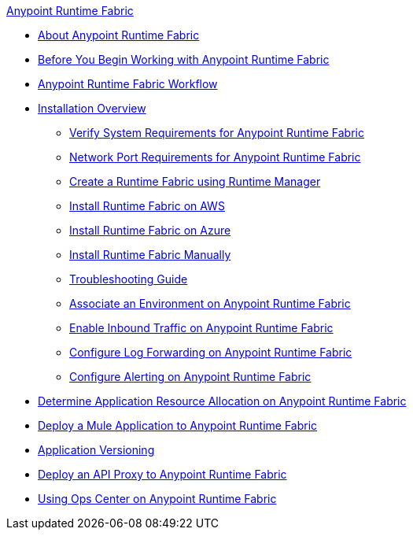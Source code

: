 .xref:index.adoc[Anypoint Runtime Fabric]
* xref:index.adoc[About Anypoint Runtime Fabric]
* xref:getting-started.adoc[Before You Begin Working with Anypoint Runtime Fabric]
* xref:overview.adoc[Anypoint Runtime Fabric Workflow]
* xref:installation.adoc[Installation Overview]
 ** xref:install-sys-reqs.adoc[Verify System Requirements for Anypoint Runtime Fabric]
 ** xref:install-port-reqs.adoc[Network Port Requirements for Anypoint Runtime Fabric]
 ** xref:install-create-rtf-arm.adoc[Create a Runtime Fabric using Runtime Manager]
 ** xref:install-aws.adoc[Install Runtime Fabric on AWS]
 ** xref:install-azure.adoc[Install Runtime Fabric on Azure]
 ** xref:install-manual.adoc[Install Runtime Fabric Manually]
 ** xref:troubleshoot-guide.adoc[Troubleshooting Guide]
 ** xref:associate-environments.adoc[Associate an Environment on Anypoint Runtime Fabric]
 ** xref:enable-inbound-traffic.adoc[Enable Inbound Traffic on Anypoint Runtime Fabric]
 ** xref:configure-log-forwarding.adoc[Configure Log Forwarding on Anypoint Runtime Fabric]
 ** xref:configure-alerting.adoc[Configure Alerting on Anypoint Runtime Fabric]
* xref:deploy-resource-allocation.adoc[Determine Application Resource Allocation on Anypoint Runtime Fabric]
* xref:deploy-to-runtime-fabric.adoc[Deploy a Mule Application to Anypoint Runtime Fabric]
* xref:app-versioning.adoc[Application Versioning]
* xref:proxy-deploy-runtime-fabric.adoc[Deploy an API Proxy to Anypoint Runtime Fabric]
* xref:using-opscenter.adoc[Using Ops Center on Anypoint Runtime Fabric]
